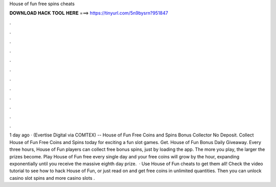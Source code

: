 House of fun free spins cheats

𝐃𝐎𝐖𝐍𝐋𝐎𝐀𝐃 𝐇𝐀𝐂𝐊 𝐓𝐎𝐎𝐋 𝐇𝐄𝐑𝐄 ===> https://tinyurl.com/5n9bysrn?951847

.

.

.

.

.

.

.

.

.

.

.

.

1 day ago · (Evertise Digital via COMTEX) -- House of Fun Free Coins and Spins Bonus Collector No Deposit. Collect House of Fun Free Coins and Spins today for exciting a fun slot games. Get. House of Fun Bonus Daily Giveaway. Every three hours, House of Fun players can collect free bonus spins, just by loading the app. The more you play, the larger the prizes become. Play House of Fun free every single day and your free coins will grow by the hour, expanding exponentially until you receive the massive eighth day prize.  · Use House of Fun cheats to get them all! Check the video tutorial to see how to hack House of Fun, or just read on and get free coins in unlimited quantities. Then you can unlock casino slot spins and more casino slots .